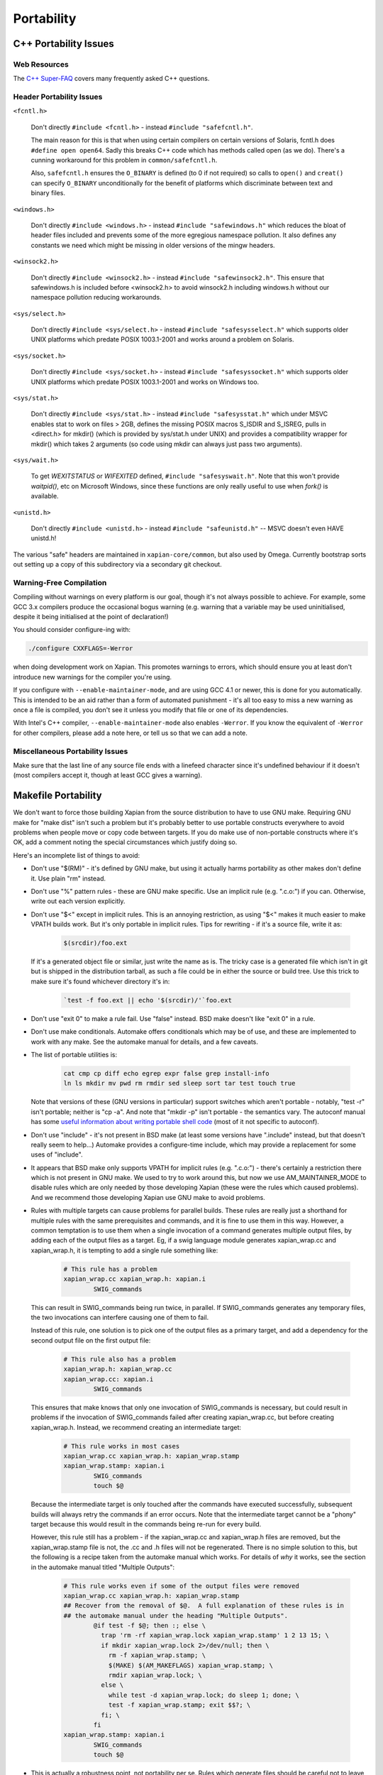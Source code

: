Portability
===========

C++ Portability Issues
~~~~~~~~~~~~~~~~~~~~~~

Web Resources
-------------

The `C++ Super-FAQ`_ covers many frequently asked C++ questions.

.. _C++ Super-FAQ: https://isocpp.org/faq

Header Portability Issues
-------------------------

``<fcntl.h>``

  Don't directly ``#include <fcntl.h>`` - instead ``#include "safefcntl.h"``.

  The main reason for this is that when using certain compilers on
  certain versions of Solaris, fcntl.h does ``#define open open64``.
  Sadly this breaks C++ code which has methods called open (as we do).
  There's a cunning workaround for this problem in
  ``common/safefcntl.h``.

  Also, ``safefcntl.h`` ensures the ``O_BINARY`` is defined (to 0 if
  not required) so calls to ``open()`` and ``creat()`` can specify
  ``O_BINARY`` unconditionally for the benefit of platforms which
  discriminate between text and binary files.

``<windows.h>``

  Don't directly ``#include <windows.h>`` - instead ``#include
  "safewindows.h"`` which reduces the bloat of header files included
  and prevents some of the more egregious namespace pollution.  It
  also defines any constants we need which might be missing in older
  versions of the mingw headers.

``<winsock2.h>``

  Don't directly ``#include <winsock2.h>`` - instead ``#include
  "safewinsock2.h"``.  This ensure that safewindows.h is included
  before <winsock2.h> to avoid winsock2.h including windows.h without
  our namespace pollution reducing workarounds.

``<sys/select.h>``

  Don't directly ``#include <sys/select.h>`` - instead ``#include
  "safesysselect.h"`` which supports older UNIX platforms which
  predate POSIX 1003.1-2001 and works around a problem on Solaris.

``<sys/socket.h>``

  Don't directly ``#include <sys/socket.h>`` - instead ``#include
  "safesyssocket.h"`` which supports older UNIX platforms which
  predate POSIX 1003.1-2001 and works on Windows too.

``<sys/stat.h>``

  Don't directly ``#include <sys/stat.h>`` - instead ``#include
  "safesysstat.h"`` which under MSVC enables stat to work on files >
  2GB, defines the missing POSIX macros S_ISDIR and S_ISREG, pulls in
  <direct.h> for mkdir() (which is provided by sys/stat.h under UNIX)
  and provides a compatibility wrapper for mkdir() which takes 2
  arguments (so code using mkdir can always just pass two arguments).

``<sys/wait.h>``

  To get `WEXITSTATUS` or `WIFEXITED` defined, ``#include
  "safesyswait.h"``.  Note that this won't provide `waitpid()`, etc on
  Microsoft Windows, since these functions are only really useful to
  use when `fork()` is available.

``<unistd.h>``

  Don't directly ``#include <unistd.h>`` - instead ``#include
  "safeunistd.h"`` -- MSVC doesn't even HAVE unistd.h!

The various "safe" headers are maintained in ``xapian-core/common``,
but also used by Omega.  Currently bootstrap sorts out setting up a
copy of this subdirectory via a secondary git checkout.


Warning-Free Compilation
------------------------

Compiling without warnings on every platform is our goal, though it's not
always possible to achieve.  For example, some GCC 3.x compilers produce the
occasional bogus warning (e.g.  warning that a variable may be used
uninitialised, despite it being initialised at the point of declaration!)

You should consider configure-ing with:

.. code-block:: bash

   ./configure CXXFLAGS=-Werror

when doing development work on Xapian.  This promotes warnings to errors,
which should ensure you at least don't introduce new warnings for the compiler
you're using.

If you configure with ``--enable-maintainer-mode``, and are using GCC
4.1 or newer, this is done for you automatically.  This is intended to
be an aid rather than a form of automated punishment - it's all too
easy to miss a new warning as once a file is compiled, you don't see
it unless you modify that file or one of its dependencies.

With Intel's C++ compiler, ``--enable-maintainer-mode`` also enables
``-Werror``.  If you know the equivalent of ``-Werror`` for other
compilers, please add a note here, or tell us so that we can add a
note.

Miscellaneous Portability Issues
--------------------------------

Make sure that the last line of any source file ends with a linefeed character
since it's undefined behaviour if it doesn't (most compilers accept it, though
at least GCC gives a warning).

Makefile Portability
~~~~~~~~~~~~~~~~~~~~

We don't want to force those building Xapian from the source distribution to
have to use GNU make.  Requiring GNU make for "make dist" isn't such a problem
but it's probably better to use portable constructs everywhere to avoid
problems when people move or copy code between targets.  If you do make use
of non-portable constructs where it's OK, add a comment noting the special
circumstances which justify doing so.

Here's an incomplete list of things to avoid:

* Don't use "$(RM)" - it's defined by GNU make, but using it actually harms
  portability as other makes don't define it.  Use plain "rm" instead.

* Don't use "%" pattern rules - these are GNU make specific.  Use an
  implicit rule (e.g. ".c.o:") if you can.  Otherwise, write out each version
  explicitly.

* Don't use "$<" except in implicit rules.  This is an annoying restriction,
  as using "$<" makes it much easier to make VPATH builds work.  But it's only
  portable in implicit rules.  Tips for rewriting - if it's a source file,
  write it as:

    .. code-block:: bash

        $(srcdir)/foo.ext

  If it's a generated object file or similar, just write the name as is.  The
  tricky case is a generated file which isn't in git but is shipped in the
  distribution tarball, as such a file could be in either the source or build
  tree.  Use this trick to make sure it's found whichever directory it's in:

    .. code-block:: bash

        `test -f foo.ext || echo '$(srcdir)/'`foo.ext

* Don't use "exit 0" to make a rule fail.  Use "false" instead.  BSD make
  doesn't like "exit 0" in a rule.

* Don't use make conditionals.  Automake offers conditionals which may be
  of use, and these are implemented to work with any make.  See the automake
  manual for details, and a few caveats.

* The list of portable utilities is:

    .. code-block:: bash

       cat cmp cp diff echo egrep expr false grep install-info
       ln ls mkdir mv pwd rm rmdir sed sleep sort tar test touch true

  Note that versions of these (GNU versions in particular) support switches
  which aren't portable - notably, "test -r" isn't portable; neither is
  "cp -a".  And note that "mkdir -p" isn't portable - the semantics vary.
  The autoconf manual has some `useful information about writing portable
  shell code`_ (most of it not specific to autoconf).

.. _useful information about writing portable shell code:
   https://www.gnu.org/software/autoconf/manual/autoconf.html#Portable-Shell

* Don't use "include" - it's not present in BSD make (at least some versions
  have ".include" instead, but that doesn't really seem to help...)  Automake
  provides a configure-time include, which may provide a replacement for some
  uses of "include".

* It appears that BSD make only supports VPATH for implicit rules (e.g.
  ".c.o:") - there's certainly a restriction there which is not present in GNU
  make.  We used to try to work around this, but now we use AM_MAINTAINER_MODE
  to disable rules which are only needed by those developing Xapian (these were
  the rules which caused problems).  And we recommend those developing Xapian
  use GNU make to avoid problems.

* Rules with multiple targets can cause problems for parallel builds.  These
  rules are really just a shorthand for multiple rules with the same
  prerequisites and commands, and it is fine to use them in this way.  However,
  a common temptation is to use them when a single invocation of a command
  generates multiple output files, by adding each of the output files as a
  target.  Eg, if a swig language module generates xapian_wrap.cc and
  xapian_wrap.h, it is tempting to add a single rule something like:

    .. code-block:: make

       # This rule has a problem
       xapian_wrap.cc xapian_wrap.h: xapian.i
               SWIG_commands

  This can result in SWIG_commands being run twice, in parallel.  If
  SWIG_commands generates any temporary files, the two invocations can
  interfere causing one of them to fail.

  Instead of this rule, one solution is to pick one of the output files as a
  primary target, and add a dependency for the second output file on the first
  output file:

    .. code-block:: make

       # This rule also has a problem
       xapian_wrap.h: xapian_wrap.cc
       xapian_wrap.cc: xapian.i
               SWIG_commands

  This ensures that make knows that only one invocation of SWIG_commands is
  necessary, but could result in problems if the invocation of SWIG_commands
  failed after creating xapian_wrap.cc, but before creating xapian_wrap.h.
  Instead, we recommend creating an intermediate target:

    .. code-block:: make

       # This rule works in most cases
       xapian_wrap.cc xapian_wrap.h: xapian_wrap.stamp
       xapian_wrap.stamp: xapian.i
               SWIG_commands
               touch $@

  Because the intermediate target is only touched after the commands have
  executed successfully, subsequent builds will always retry the commands if an
  error occurs.  Note that the intermediate target cannot be a "phony" target
  because this would result in the commands being re-run for every build.

  However, this rule still has a problem - if the xapian_wrap.cc and
  xapian_wrap.h files are removed, but the xapian_wrap.stamp file is not, the
  .cc and .h files will not be regenerated.  There is no simple solution to
  this, but the following is a recipe taken from the automake manual which
  works.  For details of *why* it works, see the section in the automake manual
  titled "Multiple Outputs":

    .. code-block:: make

       # This rule works even if some of the output files were removed
       xapian_wrap.cc xapian_wrap.h: xapian_wrap.stamp
       ## Recover from the removal of $@.  A full explanation of these rules is in
       ## the automake manual under the heading "Multiple Outputs".
               @if test -f $@; then :; else \
                 trap 'rm -rf xapian_wrap.lock xapian_wrap.stamp' 1 2 13 15; \
                 if mkdir xapian_wrap.lock 2>/dev/null; then \
                   rm -f xapian_wrap.stamp; \
                   $(MAKE) $(AM_MAKEFLAGS) xapian_wrap.stamp; \
                   rmdir xapian_wrap.lock; \
                 else \
                   while test -d xapian_wrap.lock; do sleep 1; done; \
                   test -f xapian_wrap.stamp; exit $$?; \
                 fi; \
               fi
       xapian_wrap.stamp: xapian.i
               SWIG_commands
               touch $@

* This is actually a robustness point, not portability per se.  Rules which
  generate files should be careful not to leave a partial file in place if
  there's an error as it will have a timestamp which leads make to believe it's
  up-to-date.  So this is bad:

  .. code-block:: make

     foo.cc: script.pl
             $PERL script.pl > foo.cc

  This is better:

  .. code-block:: make

     foo.cc: script.pl
             $PERL script.pl > foo.tmp
             mv foo.tmp foo.cc

  Alternatively, pass the output filename to the script and make sure you
  delete the output on error or a signal (although this approach can leave
  a partial file in place if the power fails).  All used Makefile.am-s and
  scripts have been checked (and fixed if required) as of 2003-07-10 (didn't
  check xapian-bindings).

* Another robustness point - if you add a non-file target to a makefile, you
  should also list it in ".PHONY".  Otherwise your target won't get remade
  reliably if someone creates a file with the same name in their tree.  For
  example:

  .. code-block:: make

     .PHONY: hello goodbye

     hello:
           echo hello

     goodbye:
           echo goodbye

And lastly a style point - using "@" to suppress echoing of commands being
executed removes choice from the user - they may want to see what commands
are being executed.  And if they don't want to, many versions of make support
the use "make -s" to suppress the echoing of commands.

Using ``@echo`` on a message sent to stdout or stderr is acceptable
(since it avoids showing the message twice).  Otherwise don't use
``@`` - it makes it harder to track down problems in the makefiles.
